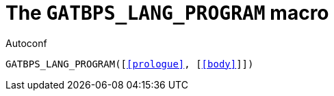 [[acl_GATBPS_LANG_PROGRAM,GATBPS_LANG_PROGRAM]]
= The `GATBPS_LANG_PROGRAM` macro

.Autoconf
[source,subs="normal"]
----
GATBPS_LANG_PROGRAM([<<prologue>>, [<<body>>]])
----

//
// The authors of this file have waived all copyright and
// related or neighboring rights to the extent permitted by
// law as described by the CC0 1.0 Universal Public Domain
// Dedication. You should have received a copy of the full
// dedication along with this file, typically as a file
// named <CC0-1.0.txt>. If not, it may be available at
// <https://creativecommons.org/publicdomain/zero/1.0/>.
//
